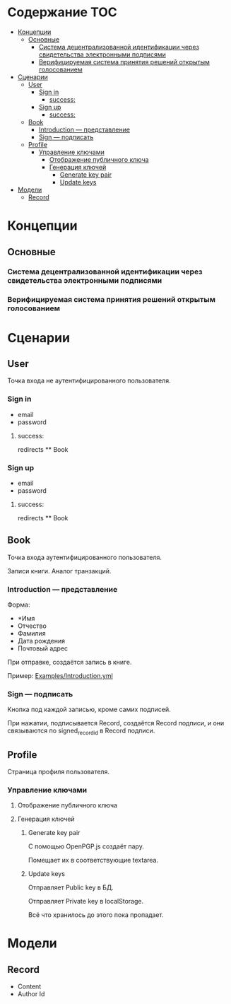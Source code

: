 * Содержание                                                            :TOC:
- [[#концепции][Концепции]]
  - [[#основные][Основные]]
    - [[#система-децентрализованной-идентификации-через-свидетельства-электронными-подписями][Система децентрализованной идентификации через свидетельства электронными подписями]]
    - [[#верифицируемая-система-принятия-решений-открытым-голосованием][Верифицируемая система принятия решений открытым голосованием]]
- [[#сценарии][Сценарии]]
  - [[#user][User]]
    - [[#sign-in][Sign in]]
      - [[#success][success:]]
    - [[#sign-up][Sign up]]
      - [[#success-1][success:]]
  - [[#book][Book]]
    - [[#introduction--представление][Introduction — представление]]
    - [[#sign--подписать][Sign — подписать]]
  - [[#profile][Profile]]
    - [[#управление-ключами][Управление ключами]]
      - [[#отображение-публичного-ключа][Отображение публичного ключа]]
      - [[#генерация-ключей][Генерация ключей]]
        - [[#generate-key-pair][Generate key pair]]
        - [[#update-keys][Update keys]]
- [[#модели][Модели]]
  - [[#record][Record]]

* Концепции
** Основные
*** Система децентрализованной идентификации через свидетельства электронными подписями
*** Верифицируемая система принятия решений открытым голосованием

* Сценарии
** User
   Точка входа не аутентифицированного пользователя.

*** Sign in
    * email
    * password
**** success:
     redirects ** Book

*** Sign up
    * email
    * password
**** success:
     redirects ** Book

** Book
   Точка входа аутентифицированного пользователя.

   Записи книги. Аналог транзакций.

*** Introduction — представление
    Форма:
    * *Имя
    * Отчество
    * Фамилия
    * Дата рождения
    * Почтовый адрес

    При отправке, создаётся запись в книге.

    Пример: [[file:Examples/Introduction.yml][Examples/Introduction.yml]]

*** Sign — подписать
    Кнопка под каждой записью, кроме самих подписей.

    При нажатии, подписывается Record, создаётся Record подписи, и они
    связываются по signed_record_id в Record подписи.

** Profile
   Страница профиля пользователя.

*** Управление ключами
**** Отображение публичного ключа
**** Генерация ключей
***** Generate key pair
      С помощью OpenPGP.js создаёт пару.

      Помещает их в соответствующие textarea.

***** Update keys
      Отправляет Public key в БД.

      Отправляет Private key в localStorage.

      Всё что хранилось до этого пока пропадает.

* Модели
** Record
   * Content
   * Author Id

